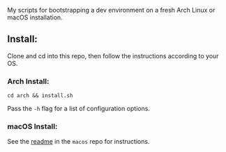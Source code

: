 My scripts for bootstrapping a dev environment on a fresh Arch Linux or macOS installation.

** Install:

Clone and cd into this repo, then follow the instructions according to your OS.

*** Arch Install:

~cd arch && install.sh~

Pass the ~-h~ flag for a list of configuration options.

*** macOS Install:

See the [[https://github.com/ahrjarrett/scripts/blob/master/macos/readme.org][readme]] in the ~macos~ repo for instructions.


